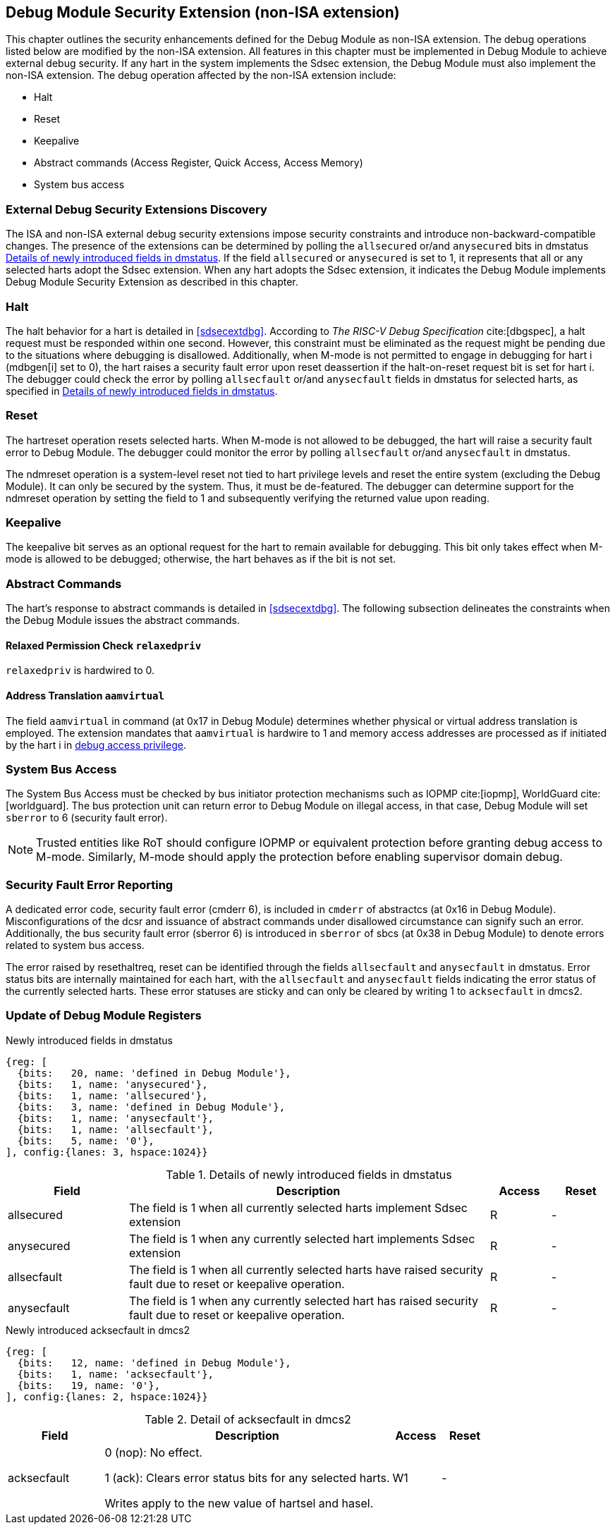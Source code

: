 [[dmsext]]
== Debug Module Security Extension (non-ISA extension)

This chapter outlines the security enhancements defined for the Debug Module as non-ISA extension. The debug operations listed below are modified by the non-ISA extension. All features in this chapter must be implemented in Debug Module to achieve external debug security. If any hart in the system implements the Sdsec extension, the Debug Module must also implement the non-ISA extension. The debug operation affected by the non-ISA extension include: 

* Halt
* Reset 
* Keepalive 
* Abstract commands (Access Register, Quick Access, Access Memory)
* System bus access

=== External Debug Security Extensions Discovery 

The ISA and non-ISA external debug security extensions impose security constraints and introduce non-backward-compatible changes. The presence of the extensions can be determined by polling the `allsecured` or/and `anysecured` bits in dmstatus <<regdmstatus>>.  If the field `allsecured` or `anysecured` is set to 1, it represents that all or any selected harts adopt the Sdsec extension. When any hart adopts the Sdsec extension, it indicates the Debug Module implements Debug Module Security Extension as described in this chapter.

=== Halt 

The halt behavior for a hart is detailed in <<sdsecextdbg>>. According to _The RISC-V Debug Specification_ cite:[dbgspec],  a halt request must be responded within one second. However, this constraint must be eliminated as the request might be pending due to the situations where debugging is disallowed. Additionally, when M-mode is not permitted to engage in debugging for hart i (mdbgen[i] set to 0), the hart raises a security fault error upon reset deassertion if the halt-on-reset request bit is set for hart i. The debugger could check the error by polling `allsecfault` or/and `anysecfault` fields in dmstatus for selected harts, as specified in <<regdmstatus>>. 

=== Reset

The hartreset operation resets selected harts. When M-mode is not allowed to be debugged, the hart will raise a security fault error to Debug Module. The debugger could monitor the error by polling `allsecfault` or/and `anysecfault` in dmstatus. 

The ndmreset operation is a system-level reset not tied to hart privilege levels and reset the entire system (excluding the Debug Module). It can only be secured by the system. Thus, it must be de-featured. The debugger can determine support for the ndmreset operation by setting the field to 1 and subsequently verifying the returned value upon reading.

=== Keepalive

The keepalive bit serves as an optional request for the hart to remain available for debugging. This bit only takes effect when M-mode is allowed to be debugged; otherwise, the hart behaves as if the bit is not set.

=== Abstract Commands 
The hart's response to abstract commands is detailed in <<sdsecextdbg>>. The following subsection delineates the constraints when the Debug Module issues the abstract commands. 

==== Relaxed Permission Check `relaxedpriv`

`relaxedpriv` is hardwired to 0.

==== Address Translation `aamvirtual`  

The field `aamvirtual` in command (at 0x17 in Debug Module) determines whether physical or virtual address translation is employed. The extension mandates that `aamvirtual` is hardwire to 1 and memory access addresses are processed as if initiated by the hart i in <<dbgaccpriv, debug access privilege>>.

=== System Bus Access 

The System Bus Access must be checked by bus initiator protection mechanisms such as IOPMP cite:[iopmp], WorldGuard cite:[worldguard]. The bus protection unit can return error to Debug Module on illegal access, in that case, Debug Module will set `sberror` to 6 (security fault error).

[NOTE]
Trusted entities like RoT should configure IOPMP or equivalent protection before granting debug access to M-mode. Similarly, M-mode should apply the protection before enabling supervisor domain debug. 

=== Security Fault Error Reporting

A dedicated error code, security fault error (cmderr 6), is included in `cmderr` of abstractcs (at 0x16 in Debug Module). Misconfigurations of the dcsr and issuance of abstract commands under disallowed circumstance can signify such an error. Additionally, the bus security fault error (sberror 6) is introduced in `sberror` of sbcs (at 0x38 in Debug Module) to denote errors related to system bus access. 

The error raised by resethaltreq, reset can be identified through the fields `allsecfault` and `anysecfault` in dmstatus. Error status bits are internally maintained for each hart, with the `allsecfault` and `anysecfault` fields indicating the error status of the currently selected harts. These error statuses are sticky and can only be cleared by writing 1 to `acksecfault` in dmcs2.

=== Update of Debug Module Registers

[caption="Register {counter:rimage}: ", reftext="Register {rimage}"]
[title="Newly introduced fields in dmstatus"]
[id=dmstatus]
[wavedrom, ,svg]
....
{reg: [
  {bits:   20, name: 'defined in Debug Module'},
  {bits:   1, name: 'anysecured'},
  {bits:   1, name: 'allsecured'},
  {bits:   3, name: 'defined in Debug Module'},
  {bits:   1, name: 'anysecfault'},
  {bits:   1, name: 'allsecfault'},
  {bits:   5, name: '0'},
], config:{lanes: 3, hspace:1024}}
....

[[regdmstatus]]
.Details of newly introduced fields in dmstatus 
[cols="20%,60%,10%,10%"]
[options="header"]
|================================================================================================================================================
| Field       | Description                                                                                                      | Access | Reset
| allsecured  | The field is 1 when all currently selected harts implement Sdsec extension                                      | R      | -    
| anysecured  | The field is 1 when any currently selected hart implements Sdsec extension                                      | R      | -    
| allsecfault | The field is 1 when all currently selected harts have raised security fault due to reset or keepalive operation. | R      | -    
| anysecfault | The field is 1 when any currently selected hart has raised security fault due to reset or keepalive operation.   | R      | -    
|================================================================================================================================================


[caption="Register {counter:rimage}: ", reftext="Register {rimage}"]
[title="Newly introduced acksecfault in dmcs2"]
[id=dmcs2]
[wavedrom, ,svg]
....
{reg: [
  {bits:   12, name: 'defined in Debug Module'},
  {bits:   1, name: 'acksecfault'},
  {bits:   19, name: '0'},
], config:{lanes: 2, hspace:1024}}
....

[[regdmcs2]]
.Detail of acksecfault in dmcs2
[cols="20%,60%,10%,10%"]
[options="header"]
|================================================================================================================================================
| Field       | Description                                                                                                      | Access | Reset
| acksecfault |0 (nop): No effect.

1 (ack): Clears error status bits for any selected harts. 

Writes apply to the new value of hartsel and hasel.                                    

| W1      | -    

|================================================================================================================================================

